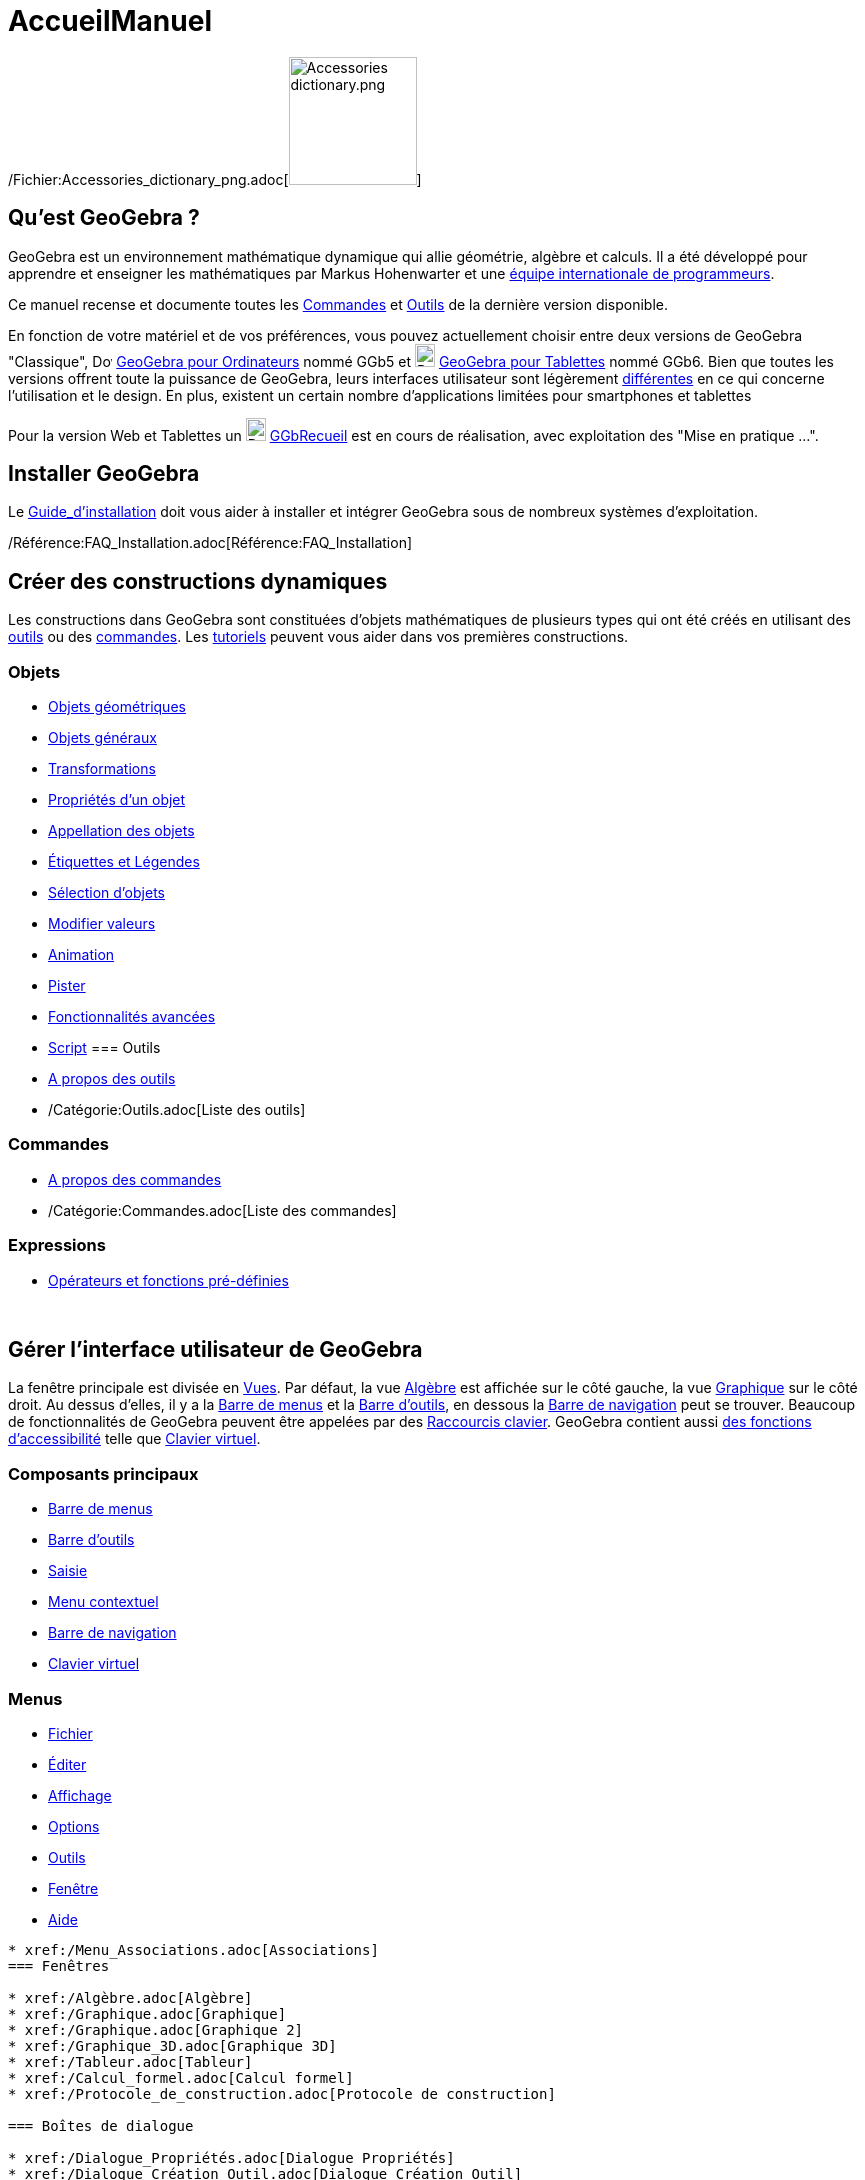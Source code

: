 = AccueilManuel
:page-en: Manual
ifdef::env-github[:imagesdir: /fr/modules/ROOT/assets/images]

/Fichier:Accessories_dictionary_png.adoc[image:Accessories_dictionary.png[Accessories
dictionary.png,width=128,height=128]]

== Qu'est GeoGebra ?

GeoGebra est un environnement mathématique dynamique qui allie géométrie, algèbre et calculs. Il a été développé pour
apprendre et enseigner les mathématiques par Markus Hohenwarter et une http://geogebra.org/cms/fr/team[équipe
internationale de programmeurs].

Ce manuel recense et documente toutes les xref:/Commandes.adoc[Commandes] et xref:/Outils.adoc[Outils] de la dernière
version disponible.

En fonction de votre matériel et de vos préférences, vous pouvez actuellement choisir entre deux versions de GeoGebra
"Classique", image:20px-Download-icons-device-screen.png[Download-icons-device-screen.png,width=20,height=14]
https://www.geogebra.org/download/[GeoGebra pour Ordinateurs] nommé GGb5 et
image:20px-Download-icons-device-tablet.png[Download-icons-device-tablet.png,width=20,height=23]
http://www.geogebra.org/cms/en/download/GeoGebra[GeoGebra pour Tablettes] nommé GGb6. Bien que toutes les versions
offrent toute la puissance de GeoGebra, leurs interfaces utilisateur sont légèrement
xref:/GGb5_ordi_tab.adoc[différentes] en ce qui concerne l'utilisation et le design. En plus, existent un certain nombre
d'applications limitées pour smartphones et tablettes

Pour la version Web et Tablettes un
image:20px-Download-icons-device-tablet.png[Download-icons-device-tablet.png,width=20,height=23]
http://www.geogebra.org/material/simple/id/2999809[GGbRecueil] est en cours de réalisation, avec exploitation des "Mise
en pratique ...".

== Installer GeoGebra

Le xref:/Guide_d'installation.adoc[Guide_d'installation] doit vous aider à installer et intégrer GeoGebra sous de
nombreux systèmes d'exploitation.

/Référence:FAQ_Installation.adoc[Référence:FAQ_Installation]

== Créer des constructions dynamiques

Les constructions dans GeoGebra sont constituées d'objets mathématiques de plusieurs types qui ont été créés en
utilisant des xref:/Outils.adoc[outils] ou des xref:/Commandes.adoc[commandes]. Les xref:/Tutoriels.adoc[tutoriels]
peuvent vous aider dans vos premières constructions.

=== Objets

* xref:/Objets_géométriques.adoc[Objets géométriques]
* xref:/Objets_généraux.adoc[Objets généraux]
* xref:/Transformations.adoc[Transformations]
* xref:/Propriétés_d'un_objet.adoc[Propriétés d'un objet]
* xref:/Appellation_des_objets.adoc[Appellation des objets]
* xref:/Étiquettes_et_Légendes.adoc[Étiquettes et Légendes]
* xref:/Sélection_d'objets.adoc[Sélection d'objets]
* xref:/Modifier_valeurs.adoc[Modifier valeurs]
* xref:/Animation.adoc[Animation]
* xref:/Pister.adoc[Pister]
* xref:/Fonctionnalités_avancées.adoc[Fonctionnalités avancées]
* xref:/Script.adoc[Script]
=== Outils

* xref:/Outils.adoc[A propos des outils]
* /Catégorie:Outils.adoc[Liste des outils]

=== Commandes

* xref:/Commandes.adoc[A propos des commandes]
* /Catégorie:Commandes.adoc[Liste des commandes]

=== Expressions

* xref:/Opérateurs_et_fonctions_pré_définies.adoc[Opérateurs et fonctions pré-définies]

 

== Gérer l'interface utilisateur de GeoGebra

La fenêtre principale est divisée en xref:/Vues.adoc[Vues]. Par défaut, la vue xref:/Algèbre.adoc[Algèbre] est affichée
sur le côté gauche, la vue xref:/Graphique.adoc[Graphique] sur le côté droit. Au dessus d'elles, il y a la
xref:/Barre_de_menus.adoc[Barre de menus] et la xref:/Barre_d'outils.adoc[Barre d'outils], en dessous la
xref:/Barre_de_navigation.adoc[Barre de navigation] peut se trouver. Beaucoup de fonctionnalités de GeoGebra peuvent
être appelées par des xref:/Raccourcis_clavier.adoc[Raccourcis clavier]. GeoGebra contient aussi
xref:/Accessibilité.adoc[des fonctions d'accessibilité] telle que xref:/Clavier_virtuel.adoc[Clavier virtuel].

=== Composants principaux

* xref:/Barre_de_menus.adoc[Barre de menus]
* xref:/Barre_d'outils.adoc[Barre d'outils]
* xref:/Saisie.adoc[Saisie]
* xref:/Menu_contextuel.adoc[Menu contextuel]
* xref:/Barre_de_navigation.adoc[Barre de navigation]
* xref:/Clavier_virtuel.adoc[Clavier virtuel]

=== Menus

* xref:/Menu_Fichier.adoc[Fichier]
* xref:/Menu_Éditer.adoc[Éditer]
* xref:/Menu_Affichage.adoc[Affichage]
* xref:/Menu_Options.adoc[Options]
* xref:/Menu_Outils.adoc[Outils]
* xref:/Menu_Fenêtre.adoc[Fenêtre]
* xref:/Menu_Aide.adoc[Aide]

.............

* xref:/Menu_Associations.adoc[Associations]
=== Fenêtres

* xref:/Algèbre.adoc[Algèbre]
* xref:/Graphique.adoc[Graphique]
* xref:/Graphique.adoc[Graphique 2]
* xref:/Graphique_3D.adoc[Graphique 3D]
* xref:/Tableur.adoc[Tableur]
* xref:/Calcul_formel.adoc[Calcul formel]
* xref:/Protocole_de_construction.adoc[Protocole de construction]

=== Boîtes de dialogue

* xref:/Dialogue_Propriétés.adoc[Dialogue Propriétés]
* xref:/Dialogue_Création_Outil.adoc[Dialogue Création Outil]
* xref:/Dialogue_Gestion_Outils.adoc[Dialogue Gestion Outils]
* xref:/Dialogue_Redéfinir.adoc[Dialogue Redéfinir]
* xref:/Dialogue_Options.adoc[Dialogue Options]
* xref:/Exporter_Graphique.adoc[Exporter Graphique]
* xref:/Exporter_Feuille_de_travail.adoc[Exporter Feuille de travail]
* xref:/Options_Impression.adoc[Options Impression]

 

== Publier votre travail

Quand votre construction est finie, vous pouvez :

* la sauvegarder sous un /Référence:Format_Fichiers.adoc[format de fichiers] GeoGebra ;
* créer une page HTML xref:/Exporter_Feuille_de_travail.adoc[Feuille de travail] avec appliquettes Java ou HTML5 ;
* xref:/Options_Impression.adoc[imprimer] la construction, avec la possibilité de joindre le
xref:/Protocole_de_construction.adoc[Protocole_de_construction] ;
* xref:/Exporter_Graphique.adoc[l'exporter en tant qu'image] (PNG, SVG, PDF, EPS, EMF) ou vers
xref:/Exporter_vers_LaTeX_(PGF_PSTricks)_et_Asymptote.adoc[LaTeX et Asymptote] ;
* récupérer l'appliquette pour l'utiliser sur un Site Google, Mediawiki ou Blogger – pas de fichiers à téléverser ;
* la téléverser dans la https://www.geogebra.org/materials/[Plateforme GeoGebra]

* Créer sur http://www.geogebra.org[GeoGebra] des Feuilles de travail dynamiques en ligne, et les regrouper en
GeoGebraBooks en utilisant nos http://ggbtu.be/bpYFckHsM[Éditeurs].
